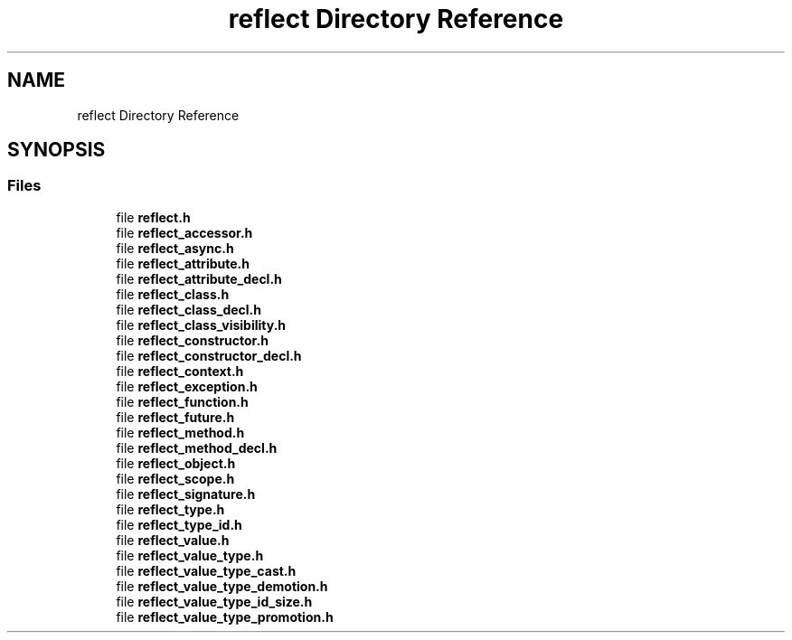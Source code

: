 .TH "reflect Directory Reference" 3 "Tue Oct 26 2021" "Version 0.1.0.44b1ab3b98a6" "MetaCall" \" -*- nroff -*-
.ad l
.nh
.SH NAME
reflect Directory Reference
.SH SYNOPSIS
.br
.PP
.SS "Files"

.in +1c
.ti -1c
.RI "file \fBreflect\&.h\fP"
.br
.ti -1c
.RI "file \fBreflect_accessor\&.h\fP"
.br
.ti -1c
.RI "file \fBreflect_async\&.h\fP"
.br
.ti -1c
.RI "file \fBreflect_attribute\&.h\fP"
.br
.ti -1c
.RI "file \fBreflect_attribute_decl\&.h\fP"
.br
.ti -1c
.RI "file \fBreflect_class\&.h\fP"
.br
.ti -1c
.RI "file \fBreflect_class_decl\&.h\fP"
.br
.ti -1c
.RI "file \fBreflect_class_visibility\&.h\fP"
.br
.ti -1c
.RI "file \fBreflect_constructor\&.h\fP"
.br
.ti -1c
.RI "file \fBreflect_constructor_decl\&.h\fP"
.br
.ti -1c
.RI "file \fBreflect_context\&.h\fP"
.br
.ti -1c
.RI "file \fBreflect_exception\&.h\fP"
.br
.ti -1c
.RI "file \fBreflect_function\&.h\fP"
.br
.ti -1c
.RI "file \fBreflect_future\&.h\fP"
.br
.ti -1c
.RI "file \fBreflect_method\&.h\fP"
.br
.ti -1c
.RI "file \fBreflect_method_decl\&.h\fP"
.br
.ti -1c
.RI "file \fBreflect_object\&.h\fP"
.br
.ti -1c
.RI "file \fBreflect_scope\&.h\fP"
.br
.ti -1c
.RI "file \fBreflect_signature\&.h\fP"
.br
.ti -1c
.RI "file \fBreflect_type\&.h\fP"
.br
.ti -1c
.RI "file \fBreflect_type_id\&.h\fP"
.br
.ti -1c
.RI "file \fBreflect_value\&.h\fP"
.br
.ti -1c
.RI "file \fBreflect_value_type\&.h\fP"
.br
.ti -1c
.RI "file \fBreflect_value_type_cast\&.h\fP"
.br
.ti -1c
.RI "file \fBreflect_value_type_demotion\&.h\fP"
.br
.ti -1c
.RI "file \fBreflect_value_type_id_size\&.h\fP"
.br
.ti -1c
.RI "file \fBreflect_value_type_promotion\&.h\fP"
.br
.in -1c
